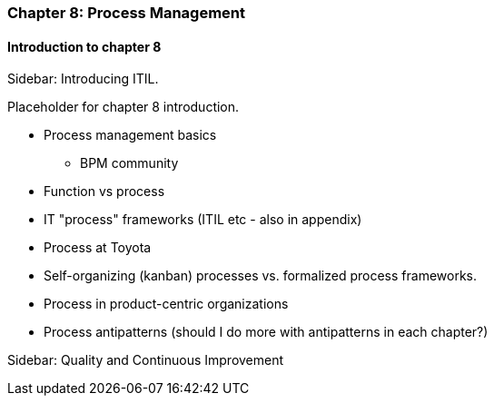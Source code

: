 === Chapter 8: Process Management

==== Introduction to chapter 8

****
Sidebar: Introducing ITIL.
****

Placeholder for chapter 8 introduction.

* Process management basics
 - BPM community

* Function vs process

* IT "process" frameworks (ITIL etc - also in appendix)

* Process at Toyota

* Self-organizing (kanban) processes vs. formalized process frameworks.

* Process in product-centric organizations

* Process antipatterns (should I do more with antipatterns in each chapter?)

****
Sidebar: Quality and Continuous Improvement
****
